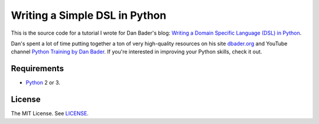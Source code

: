 Writing a Simple DSL in Python
==============================

This is the source code for a tutorial I wrote for Dan Bader's blog:
`Writing a Domain Specific Language (DSL) in Python <https://dbader.org/blog/writing-a-dsl-with-python>`_.

Dan's spent a lot of time putting together a ton of very high-quality resources on his
site `dbader.org <https://dbader.org/>`_ and
YouTube channel `Python Training by Dan Bader <https://www.youtube.com/channel/UCI0vQvr9aFn27yR6Ej6n5UA>`_.
If you're interested in improving your Python skills, check it out.

Requirements
------------

- `Python <https://www.python.org/>`_ 2 or 3.

License
-------

The MIT License. See `LICENSE <https://github.com/natej/dsl/blob/master/LICENSE>`_.
